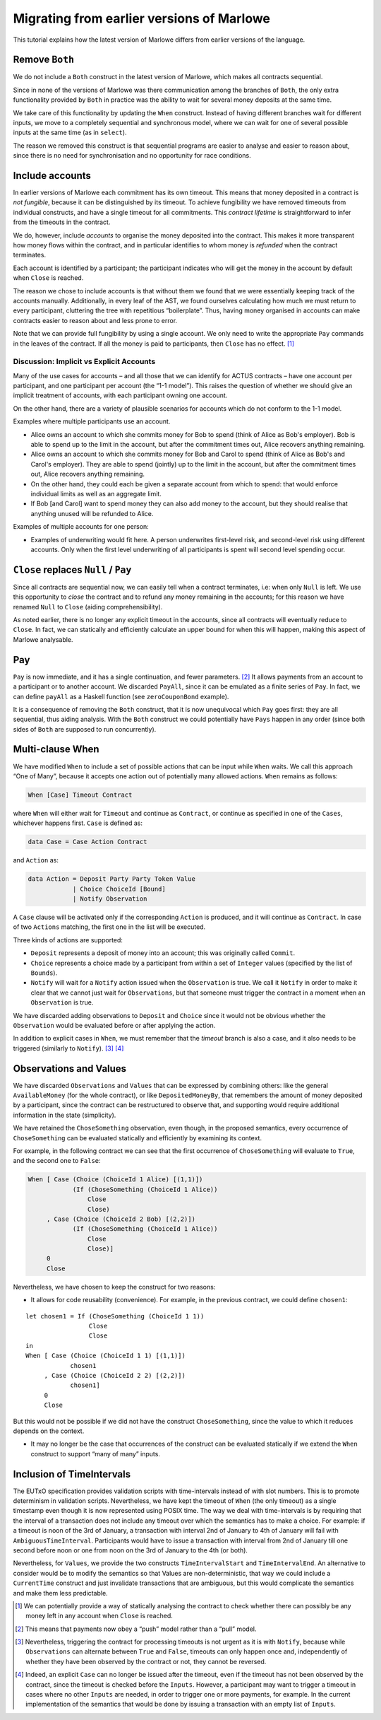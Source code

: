 .. _migrating:

Migrating from earlier versions of Marlowe
==========================================

This tutorial explains how the latest version of Marlowe differs from
earlier versions of the language.

Remove ``Both``
---------------

We do not include a ``Both`` construct in the latest version of Marlowe,
which makes all contracts sequential.

Since in none of the versions of Marlowe was there communication among
the branches of ``Both``, the only extra functionality provided by
``Both`` in practice was the ability to wait for several money deposits
at the same time.

We take care of this functionality by updating the ``When`` construct.
Instead of having different branches wait for different inputs, we move
to a completely sequential and synchronous model, where we can wait for
one of several possible inputs at the same time (as in ``select``).

The reason we removed this construct is that sequential programs are
easier to analyse and easier to reason about, since there is no need for
synchronisation and no opportunity for race conditions.

Include accounts
----------------

In earlier versions of Marlowe each commitment has its own timeout. This
means that money deposited in a contract is *not fungible*, because it
can be distinguished by its timeout. To achieve fungibility we have
removed timeouts from individual constructs, and have a single timeout
for all commitments. This *contract lifetime* is straightforward to
infer from the timeouts in the contract.

We do, however, include *accounts* to organise the money deposited into
the contract. This makes it more transparent how money flows within the
contract, and in particular identifies to whom money is *refunded* when
the contract terminates.

Each account is identified by a participant; the participant indicates
who will get the money in the account by default when ``Close`` is
reached.

The reason we chose to include accounts is that without them we found
that we were essentially keeping track of the accounts manually.
Additionally, in every leaf of the AST, we found ourselves calculating
how much we must return to every participant, cluttering the tree with
repetitious “boilerplate”. Thus, having money organised in accounts can
make contracts easier to reason about and less prone to error.

Note that we can provide full fungibility by using a single account. We
only need to write the appropriate ``Pay`` commands in the leaves of the
contract. If all the money is paid to participants, then ``Close`` has
no effect. [1]_

Discussion: Implicit vs Explicit Accounts
~~~~~~~~~~~~~~~~~~~~~~~~~~~~~~~~~~~~~~~~~

Many of the use cases for accounts – and all those that we can identify
for ACTUS contracts – have one account per participant, and one
participant per account (the “1-1 model”). This raises the question of
whether we should give an implicit treatment of accounts, with each
participant owning one account.

On the other hand, there are a variety of plausible scenarios for
accounts which do not conform to the 1-1 model.

Examples where multiple participants use an account.

-  Alice owns an account to which she commits money for Bob to spend
   (think of Alice as Bob's employer). Bob is able to spend up to the
   limit in the account, but after the commitment times out, Alice
   recovers anything remaining.

-  Alice owns an account to which she commits money for Bob and Carol to
   spend (think of Alice as Bob's and Carol's employer). They are able
   to spend (jointly) up to the limit in the account, but after the
   commitment times out, Alice recovers anything remaining.

-  On the other hand, they could each be given a separate account from
   which to spend: that would enforce individual limits as well as an
   aggregate limit.

-  If Bob [and Carol] want to spend money they can also add money to the
   account, but they should realise that anything unused will be
   refunded to Alice.

Examples of multiple accounts for one person:

-  Examples of underwriting would fit here. A person underwrites
   first-level risk, and second-level risk using different accounts.
   Only when the first level underwriting of all participants is spent
   will second level spending occur.

``Close`` replaces ``Null`` / ``Pay``
-------------------------------------

Since all contracts are sequential now, we can easily tell when a
contract terminates, i.e: when only ``Null`` is left. We use this
opportunity to *close* the contract and to refund any money remaining in
the accounts; for this reason we have renamed ``Null`` to ``Close``
(aiding comprehensibility).

As noted earlier, there is no longer any explicit timeout in the
accounts, since all contracts will eventually reduce to ``Close``. In
fact, we can statically and efficiently calculate an upper bound for
when this will happen, making this aspect of Marlowe analysable.

Pay
---

``Pay`` is now immediate, and it has a single continuation, and fewer
parameters. [2]_ It allows payments from an account to a participant or
to another account. We discarded ``PayAll``, since it can be emulated as
a finite series of ``Pay``. In fact, we can define ``payAll`` as a
Haskell function (see ``zeroCouponBond`` example).

It is a consequence of removing the ``Both`` construct, that it is now
unequivocal which ``Pay`` goes first: they are all sequential, thus
aiding analysis. With the ``Both`` construct we could potentially have
``Pays`` happen in any order (since both sides of ``Both`` are supposed
to run concurrently).

Multi-clause When
-----------------

We have modified ``When`` to include a set of possible actions that can
be input while ``When`` waits. We call this approach “One of Many”,
because it accepts one action out of potentially many allowed actions.
``When`` remains as follows:

.. code:: haskell

   When [Case] Timeout Contract

where ``When`` will either wait for ``Timeout`` and continue as
``Contract``, or continue as specified in one of the ``Cases``,
whichever happens first. ``Case`` is defined as:

.. code:: haskell

   data Case = Case Action Contract

and ``Action`` as:

.. code:: haskell

   data Action = Deposit Party Party Token Value
               | Choice ChoiceId [Bound]
               | Notify Observation

A ``Case`` clause will be activated only if the corresponding ``Action``
is produced, and it will continue as ``Contract``. In case of two
``Actions`` matching, the first one in the list will be executed.

Three kinds of actions are supported:

-  ``Deposit`` represents a deposit of money into an account; this was
   originally called ``Commit``.

-  ``Choice`` represents a choice made by a participant from within a
   set of ``Integer`` values (specified by the list of ``Bounds``).

-  ``Notify`` will wait for a ``Notify`` action issued when the
   ``Observation`` is true. We call it ``Notify`` in order to make it
   clear that we cannot just wait for ``Observations``, but that someone
   must trigger the contract in a moment when an ``Observation`` is
   true.

We have discarded adding observations to ``Deposit`` and ``Choice``
since it would not be obvious whether the ``Observation`` would be
evaluated before or after applying the action.

In addition to explicit cases in ``When``, we must remember that the
*timeout* branch is also a case, and it also needs to be triggered
(similarly to ``Notify``). [3]_  [4]_

Observations and Values
-----------------------

We have discarded ``Observations`` and ``Values`` that can be expressed
by combining others: like the general ``AvailableMoney`` (for the whole
contract), or like ``DepositedMoneyBy``, that remembers the amount of
money deposited by a participant, since the contract can be restructured
to observe that, and supporting would require additional information in
the state (simplicity).

We have retained the ``ChoseSomething`` observation, even though, in the
proposed semantics, every occurrence of ``ChoseSomething`` can be
evaluated statically and efficiently by examining its context.

For example, in the following contract we can see that the first
occurrence of ``ChoseSomething`` will evaluate to ``True``, and the
second one to ``False``:

.. code:: haskell

   When [ Case (Choice (ChoiceId 1 Alice) [(1,1)])
               (If (ChoseSomething (ChoiceId 1 Alice))
                   Close
                   Close)
        , Case (Choice (ChoiceId 2 Bob) [(2,2)])
               (If (ChoseSomething (ChoiceId 1 Alice))
                   Close
                   Close)]
        0
        Close

Nevertheless, we have chosen to keep the construct for two reasons:

-  It allows for code reusability (convenience). For example, in the
   previous contract, we could define ``chosen1``:

::

     let chosen1 = If (ChoseSomething (ChoiceId 1 1))
                      Close
                      Close
     in
     When [ Case (Choice (ChoiceId 1 1) [(1,1)])
                 chosen1
          , Case (Choice (ChoiceId 2 2) [(2,2)])
                 chosen1]
          0
          Close

But this would not be possible if we did not have the construct
``ChoseSomething``, since the value to which it reduces depends on the
context.

-  It may no longer be the case that occurrences of the construct can be
   evaluated statically if we extend the ``When`` construct to support
   “many of many” inputs.

Inclusion of TimeIntervals
--------------------------

The EUTxO specification provides validation scripts with time-intervals
instead of with slot numbers. This is to promote determinism in
validation scripts. Nevertheless, we have kept the timeout of ``When``
(the only timeout) as a single timestamp even though it is now represented
using POSIX time. The way we deal with time-intervals
is by requiring that the interval of a transaction does not include any
timeout over which the semantics has to make a choice. For example: if a
timeout is noon of the 3rd of January, a transaction with
interval 2nd of January to 4th of January will fail with
``AmbiguousTimeInterval``. Participants would have to issue a
transaction with interval from 2nd of January till one second
before noon or one from noon on the 3rd of January to
the 4th (or both).

Nevertheless, for ``Values``, we provide the two constructs
``TimeIntervalStart`` and ``TimeIntervalEnd``. An alternative to
consider would be to modify the semantics so that Values are
non-deterministic, that way we could include a ``CurrentTime`` construct
and just invalidate transactions that are ambiguous, but this would
complicate the semantics and make them less predictable.

.. [1]
   We can potentially provide a way of statically analysing the contract
   to check whether there can possibly be any money left in any account
   when ``Close`` is reached.

.. [2]
   This means that payments now obey a “push” model rather than a “pull”
   model.

.. [3]
   Nevertheless, triggering the contract for processing timeouts is not
   urgent as it is with ``Notify``, because while ``Observations`` can
   alternate between ``True`` and ``False``, timeouts can only happen
   once and, independently of whether they have been observed by the
   contract or not, they cannot be reversed.

.. [4]
   Indeed, an explicit ``Case`` can no longer be issued after the
   timeout, even if the timeout has not been observed by the contract,
   since the timeout is checked before the ``Inputs``. However, a
   participant may want to trigger a timeout in cases where no other
   ``Inputs`` are needed, in order to trigger one or more payments, for
   example. In the current implementation of the semantics that would be
   done by issuing a transaction with an empty list of ``Inputs``.
